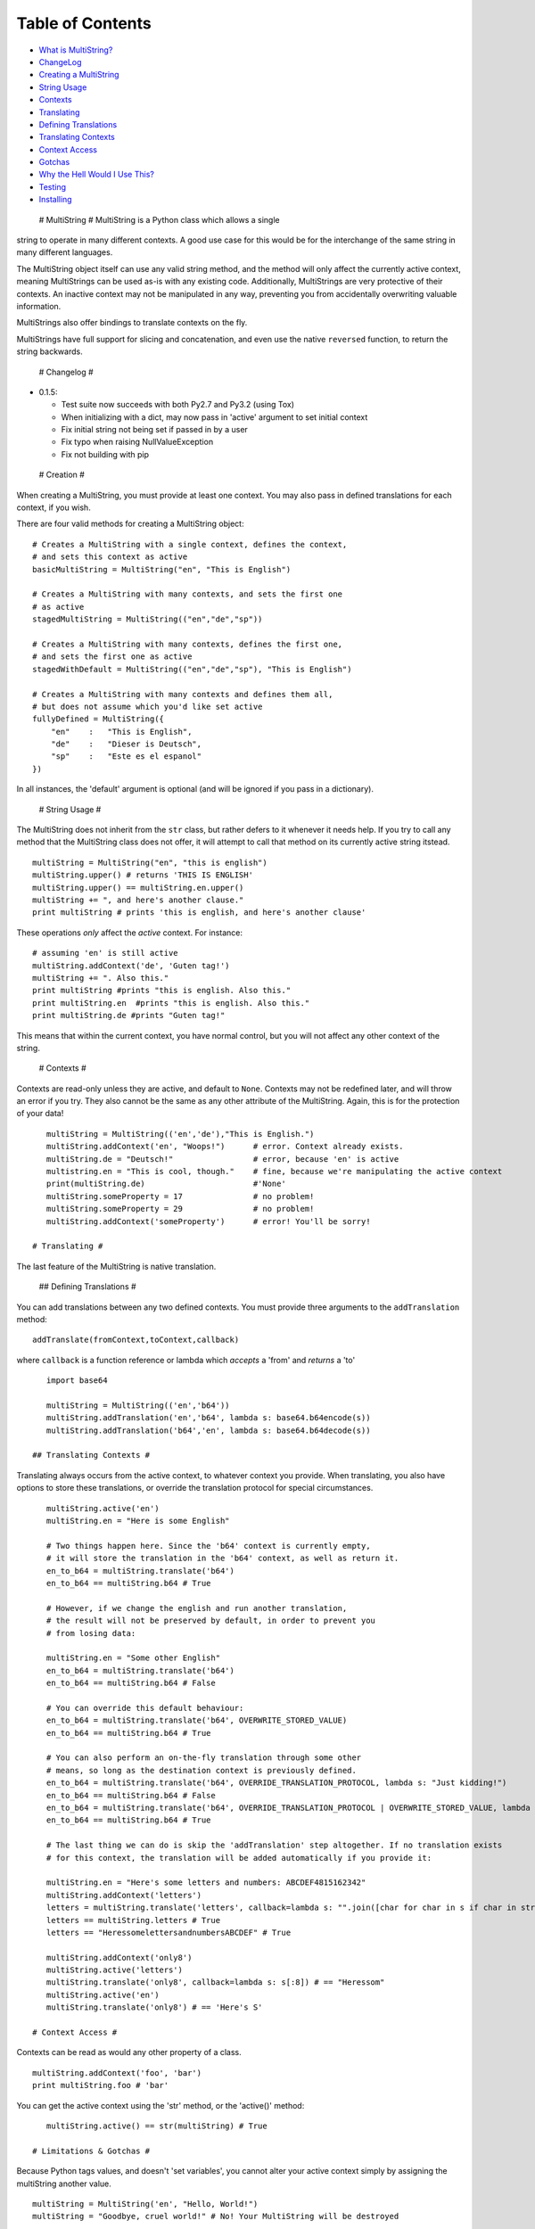 Table of Contents
-----------------

-  `What is MultiString? <#multistring>`_
-  `ChangeLog <#changelog>`_
-  `Creating a MultiString <#creation>`_
-  `String Usage <#stringusage>`_
-  `Contexts <#contexts>`_
-  `Translating <#translating>`_
-  `Defining Translations <#translating-defining>`_
-  `Translating Contexts <#translating-contexts>`_
-  `Context Access <#contextaccess>`_
-  `Gotchas <#gotchas>`_
-  `Why the Hell Would I Use This? <#whythehell>`_
-  `Testing <#testing>`_
-  `Installing <#installing>`_

 # MultiString # MultiString is a Python class which allows a single
string to operate in many different contexts. A good use case for this
would be for the interchange of the same string in many different
languages.

The MultiString object itself can use any valid string method, and the
method will only affect the currently active context, meaning
MultiStrings can be used as-is with any existing code. Additionally,
MultiStrings are very protective of their contexts. An inactive context
may not be manipulated in any way, preventing you from accidentally
overwriting valuable information.

MultiStrings also offer bindings to translate contexts on the fly.

MultiStrings have full support for slicing and concatenation, and even
use the native ``reversed`` function, to return the string backwards.

 # Changelog #

-  0.1.5:

   -  Test suite now succeeds with both Py2.7 and Py3.2 (using Tox)
   -  When initializing with a dict, may now pass in 'active' argument
      to set initial context
   -  Fix initial string not being set if passed in by a user
   -  Fix typo when raising NullValueException
   -  Fix not building with pip

 # Creation #

When creating a MultiString, you must provide at least one context. You
may also pass in defined translations for each context, if you wish.

There are four valid methods for creating a MultiString object:

::

    # Creates a MultiString with a single context, defines the context,
    # and sets this context as active
    basicMultiString = MultiString("en", "This is English")

    # Creates a MultiString with many contexts, and sets the first one 
    # as active
    stagedMultiString = MultiString(("en","de","sp")) 

    # Creates a MultiString with many contexts, defines the first one,
    # and sets the first one as active
    stagedWithDefault = MultiString(("en","de","sp"), "This is English")

    # Creates a MultiString with many contexts and defines them all,
    # but does not assume which you'd like set active
    fullyDefined = MultiString({
        "en"    :   "This is English",
        "de"    :   "Dieser is Deutsch",
        "sp"    :   "Este es el espanol"
    })

In all instances, the 'default' argument is optional (and will be
ignored if you pass in a dictionary).

 # String Usage #

The MultiString does not inherit from the ``str`` class, but rather
defers to it whenever it needs help. If you try to call any method that
the MultiString class does not offer, it will attempt to call that
method on its currently active string itstead.

::

    multiString = MultiString("en", "this is english")
    multiString.upper() # returns 'THIS IS ENGLISH'
    multiString.upper() == multiString.en.upper()
    multiString += ", and here's another clause."
    print multiString # prints 'this is english, and here's another clause'

These operations *only* affect the *active* context. For instance:

::

    # assuming 'en' is still active
    multiString.addContext('de', 'Guten tag!')
    multiString += ". Also this."
    print multiString #prints "this is english. Also this."
    print multiString.en  #prints "this is english. Also this."
    print multiString.de #prints "Guten tag!"

This means that within the current context, you have normal control, but
you will not affect any other context of the string.

 # Contexts #

Contexts are read-only unless they are active, and default to ``None``.
Contexts may not be redefined later, and will throw an error if you try.
They also cannot be the same as any other attribute of the MultiString.
Again, this is for the protection of your data!

::

    multiString = MultiString(('en','de'),"This is English.")
    multiString.addContext('en', "Woops!")      # error. Context already exists.
    multiString.de = "Deutsch!"                 # error, because 'en' is active
    multistring.en = "This is cool, though."    # fine, because we're manipulating the active context
    print(multiString.de)                       #'None'
    multiString.someProperty = 17               # no problem!
    multiString.someProperty = 29               # no problem!
    multiString.addContext('someProperty')      # error! You'll be sorry!

 # Translating #

The last feature of the MultiString is native translation.

 ## Defining Translations #

You can add translations between any two defined contexts. You must
provide three arguments to the ``addTranslation`` method:

::

    addTranslate(fromContext,toContext,callback)

where ``callback`` is a function reference or lambda which *accepts* a
'from' and *returns* a 'to'

::

    import base64

    multiString = MultiString(('en','b64'))
    multiString.addTranslation('en','b64', lambda s: base64.b64encode(s))
    multiString.addTranslation('b64','en', lambda s: base64.b64decode(s))

 ## Translating Contexts #

Translating always occurs from the active context, to whatever context
you provide. When translating, you also have options to store these
translations, or override the translation protocol for special
circumstances.

::

    multiString.active('en')
    multiString.en = "Here is some English"

    # Two things happen here. Since the 'b64' context is currently empty,
    # it will store the translation in the 'b64' context, as well as return it.
    en_to_b64 = multiString.translate('b64')
    en_to_b64 == multiString.b64 # True

    # However, if we change the english and run another translation,
    # the result will not be preserved by default, in order to prevent you
    # from losing data:

    multiString.en = "Some other English"
    en_to_b64 = multiString.translate('b64')
    en_to_b64 == multiString.b64 # False

    # You can override this default behaviour:
    en_to_b64 = multiString.translate('b64', OVERWRITE_STORED_VALUE)
    en_to_b64 == multiString.b64 # True

    # You can also perform an on-the-fly translation through some other 
    # means, so long as the destination context is previously defined.
    en_to_b64 = multiString.translate('b64', OVERRIDE_TRANSLATION_PROTOCOL, lambda s: "Just kidding!")
    en_to_b64 == multiString.b64 # False
    en_to_b64 = multiString.translate('b64', OVERRIDE_TRANSLATION_PROTOCOL | OVERWRITE_STORED_VALUE, lambda s: "Just kidding!")
    en_to_b64 == multiString.b64 # True

    # The last thing we can do is skip the 'addTranslation' step altogether. If no translation exists
    # for this context, the translation will be added automatically if you provide it:

    multiString.en = "Here's some letters and numbers: ABCDEF4815162342"
    multiString.addContext('letters')
    letters = multiString.translate('letters', callback=lambda s: "".join([char for char in s if char in string.ascii_letters]))
    letters == multiString.letters # True
    letters == "HeressomelettersandnumbersABCDEF" # True

    multiString.addContext('only8')
    multiString.active('letters')
    multiString.translate('only8', callback=lambda s: s[:8]) # == "Heressom"
    multiString.active('en')
    multiString.translate('only8') # == 'Here's S'

 # Context Access #

Contexts can be read as would any other property of a class.

::

    multiString.addContext('foo', 'bar')
    print multiString.foo # 'bar'

You can get the active context using the 'str' method, or the 'active()'
method:

::

    multiString.active() == str(multiString) # True

 # Limitations & Gotchas #

Because Python tags values, and doesn't 'set variables', you cannot
alter your active context simply by assigning the multiString another
value.

::

    multiString = MultiString('en', "Hello, World!")
    multiString = "Goodbye, cruel world!" # No! Your MultiString will be destroyed

Instead, you must assign the context itself (and only the active one, at
that):

::

    multiString = MultiString('en', "Hello, World!")
    multiString.en = "Goodbye, cruel world!" # Much better

The ``str()`` method will always refer to the *active* context. This is
intended behaviour. However, you may call this method on other contexts
with the dot operator:

::

    multiString.active('en')
    str(multiString) == multiString.en # True
    str(multiString.de) == multiString.de # True, if 'de' is not None

    print(multiString) # prints the active context

Because the MultiString defers to native string methods as much as it
can to allow drop in support of MultiString objects into current code,
it can be difficult to access MultiString properties themselves, as they
are masked by their ``str`` counterparts.

 # Why the Hell Would I Use This? #

If you have a system which is being translated into other languages, the
MultiString can be a valuable method of replacing syntax without having
to rewire your entire system. For instance:

**Old System**:

::

    errorMessage = "Sorry, but something went horribly wrong and you should give up now!\n"
    sys.stderr.write(errorMessage)

That's only useful if your audience speaks English.

**Enter the MultiString**:

::

    errorMessage = MultiString({
        "en"        :   "All praise the great one! Let him rise and weave us new dreams!",
        "piglatin"  :   "Allyay raisepay ethey ategray oneyay!"
        "cthulian"  :   "Ia! Ia! Cthulhu fhtaghn!"
    })

    errorMessage.active(user.preferred_language)

    sys.stderr.write(errorMessage + "\n")

**External APIs**:

If you wanted, you could also seamlessly integrate another API to
natively handle translations for you:

::

    multi = MultiString(('en','es'), "I don't speak Spanish, but Google kinda does.")
    multi.addContext(user.preferred_language)

    # Assuming you have an api with a method 'sendCall' which takes 
    # a language code and some text as arguments
    multi.translate(user.preferred_language, lambda s: someAPI.sendCall(user.preferred_language, multi.active()))
    multi.active(user.preferred_language)

**Computer Science**:

This is what the MultiString was originally conceived for, by the way:

::

    multi = MultiString(('py','cpp'))
    multi.addTranslation('py','cpp', myPyToCppModule)
    multi.addTranslation('cpp','py', myCppToPyModule)
    multi.py = "print(Hello world!)"
    multi.translate('cpp') # returns 'std::cout <<< "Hello world!" << std::endl;'
    multi.active('cpp')
    multi.translate('py') == multi.py # True if the translation modules were written correctly

 # Testing #

If you're on python 2.7.3 or higher, you can run 'python
MultiStringUnitTest.py' to run basic tests. Please let me know if any of
them fail, or you find anything else that the tests don't cover, but
should!

 # Installing #

There is no installation required. Since this is a single class, you can
simply import it as-is. However, if you wish to install it on your
python's Path, you can do so with

::

    python setup.py install
    # OR
    easy_install MultiString 
    # OR
    pip install MultiString 

Regardless: ``from multistring import MultiString`` will get you up and
running.

There are no variables outside of the class scope that will affect your
namespace.

 # License #

**MultiString is distributed with GPLv3**

MultiString - A String class that allows strings to have contextual
meanings Copyright (C) 2013 - Tom A. Thorogood

This program is free software: you can redistribute it and/or modify it
under the terms of the GNU General Public License as published by the
Free Software Foundation, either version 3 of the License, or (at your
option) any later version.

This program is distributed in the hope that it will be useful, but
WITHOUT ANY WARRANTY; without even the implied warranty of
MERCHANTABILITY or FITNESS FOR A PARTICULAR PURPOSE. See the GNU General
Public License for more details.

You should have received a copy of the GNU General Public License along
with this program. If not, see http://www.gnu.org/licenses/.

 # Credits #

`Tom A. Thorogood <http://www.github.com/tomthorogood>`_ `Jonathan
Eunice <http://www.github.com/jonathaneunice>`_
